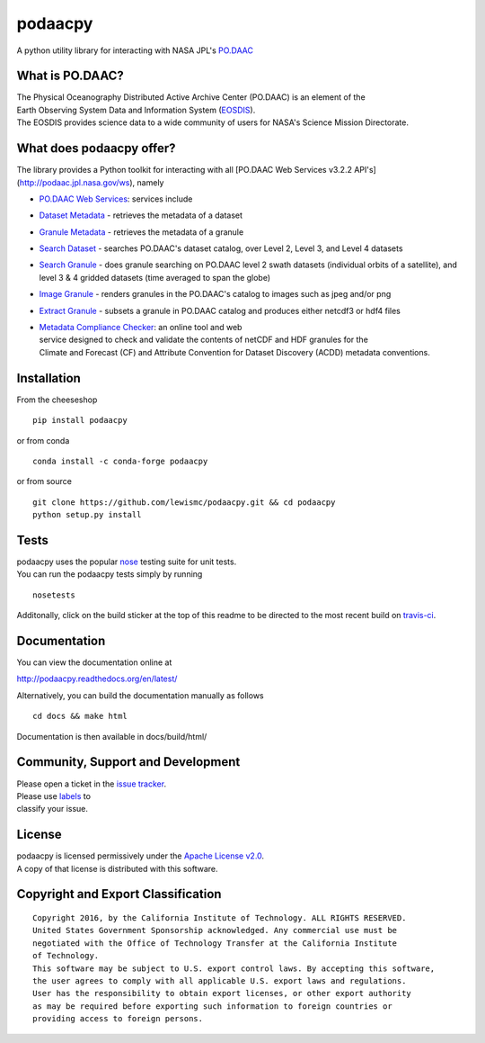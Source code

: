 podaacpy
========

| |license| |PyPI| |Python3| |Python2| |documentation| |Travis| |Coveralls| |Requirements Status| |Code Health| |Pypi Downloads|

|image7|

A python utility library for interacting with NASA JPL's
`PO.DAAC <http://podaac.jpl.nasa.gov>`__

What is PO.DAAC?
----------------

| The Physical Oceanography Distributed Active Archive Center (PO.DAAC)
  is an element of the
| Earth Observing System Data and Information System
  (`EOSDIS <https://earthdata.nasa.gov/>`__).
| The EOSDIS provides science data to a wide community of users for
  NASA's Science Mission Directorate.

What does podaacpy offer?
-------------------------

The library provides a Python toolkit for interacting with all
[PO.DAAC Web Services v3.2.2 API's](http://podaac.jpl.nasa.gov/ws), namely

-  `PO.DAAC Web Services <https://podaac.jpl.nasa.gov/ws/>`__: services
   include
-  `Dataset
   Metadata <http://podaac.jpl.nasa.gov/ws/search/dataset/index.html>`__
   - retrieves the metadata of a dataset
-  `Granule
   Metadata <http://podaac.jpl.nasa.gov/ws/metadata/granule/index.html>`__
   - retrieves the metadata of a granule
-  `Search
   Dataset <http://podaac.jpl.nasa.gov/ws/search/dataset/index.html>`__
   - searches PO.DAAC's dataset catalog, over Level 2, Level 3, and
   Level 4 datasets
-  `Search
   Granule <http://podaac.jpl.nasa.gov/ws/search/granule/index.html>`__
   - does granule searching on PO.DAAC level 2 swath datasets
   (individual orbits of a satellite), and level 3 & 4 gridded datasets
   (time averaged to span the globe)
-  `Image
   Granule <http://podaac.jpl.nasa.gov/ws/image/granule/index.html>`__ -
   renders granules in the PO.DAAC's catalog to images such as jpeg
   and/or png
-  `Extract
   Granule <http://podaac.jpl.nasa.gov/ws/extract/granule/index.html>`__
   - subsets a granule in PO.DAAC catalog and produces either netcdf3 or
   hdf4 files

-  | `Metadata Compliance
     Checker <http://podaac-uat.jpl.nasa.gov/mcc>`__: an online tool and
     web
   | service designed to check and validate the contents of netCDF and
     HDF granules for the
   | Climate and Forecast (CF) and Attribute Convention for Dataset
     Discovery (ACDD) metadata conventions.

Installation
------------

From the cheeseshop

::

    pip install podaacpy
    
or from conda

::

    conda install -c conda-forge podaacpy    

or from source

::

    git clone https://github.com/lewismc/podaacpy.git && cd podaacpy
    python setup.py install

Tests
-----

| podaacpy uses the popular
  `nose <http://nose.readthedocs.org/en/latest/>`__ testing suite for
  unit tests.
| You can run the podaacpy tests simply by running

::

    nosetests

Additonally, click on the build sticker at the top of this readme to be
directed to the most recent build on
`travis-ci <https://travis-ci.org/lewismc/podaacpy>`__.

Documentation
-------------

You can view the documentation online at

http://podaacpy.readthedocs.org/en/latest/

Alternatively, you can build the documentation manually as follows

::

    cd docs && make html

Documentation is then available in docs/build/html/

Community, Support and Development
----------------------------------

| Please open a ticket in the `issue
  tracker <https://github.com/lewismc/podaacpy/issues>`__.
| Please use
  `labels <https://help.github.com/articles/applying-labels-to-issues-and-pull-requests/>`__
  to
| classify your issue.

License
-------

| podaacpy is licensed permissively under the `Apache License
  v2.0 <http://www.apache.org/licenses/LICENSE-2.0>`__.
| A copy of that license is distributed with this software.

Copyright and Export Classification
-----------------------------------

::

    Copyright 2016, by the California Institute of Technology. ALL RIGHTS RESERVED. 
    United States Government Sponsorship acknowledged. Any commercial use must be 
    negotiated with the Office of Technology Transfer at the California Institute 
    of Technology.
    This software may be subject to U.S. export control laws. By accepting this software, 
    the user agrees to comply with all applicable U.S. export laws and regulations. 
    User has the responsibility to obtain export licenses, or other export authority 
    as may be required before exporting such information to foreign countries or 
    providing access to foreign persons.

.. |license| image:: https://img.shields.io/github/license/lewismc/podaacpy.svg?maxAge=2592000
   :target: http://www.apache.org/licenses/LICENSE-2.0
.. |Python3| image:: https://img.shields.io/badge/python-3-blue.svg
   :target: https://www.python.org/downloads/
.. |Python2| image:: https://img.shields.io/badge/python-2-blue.svg
   :target: https://www.python.org/downloads/
.. |PyPI| image:: https://img.shields.io/pypi/v/podaacpy.svg?maxAge=2592000?style=plastic
   :target: https://pypi.python.org/pypi/podaacpy
.. |documentation| image:: https://readthedocs.org/projects/podaacpy/badge/?version=latest
   :target: http://podaacpy.readthedocs.org/en/latest/
.. |Travis| image:: https://img.shields.io/travis/lewismc/podaacpy.svg?maxAge=2592000?style=plastic
   :target: https://travis-ci.org/lewismc/podaacpy
.. |Coveralls| image:: https://img.shields.io/coveralls/lewismc/podaacpy.svg?maxAge=2592000?style=plastic
   :target: https://coveralls.io/github/lewismc/podaacpy?branch=master
.. |Requirements Status| image:: https://requires.io/github/lewismc/podaacpy/requirements.svg?branch=master
   :target: https://requires.io/github/lewismc/podaacpy/requirements/?branch=master
.. |Code Health| image:: https://landscape.io/github/lewismc/podaacpy/master/landscape.svg?style=flat-square
   :target: https://landscape.io/github/lewismc/podaacpy/master
.. |Pypi Downloads| image:: https://img.shields.io/pypi/dm/podaacpy.svg?maxAge=2592000?style=plastic
   :target: https://pypi.python.org/pypi/podaacpy/
.. |image7| image:: https://podaac.jpl.nasa.gov/sites/default/files/image/custom_thumbs/podaac_logo.png

